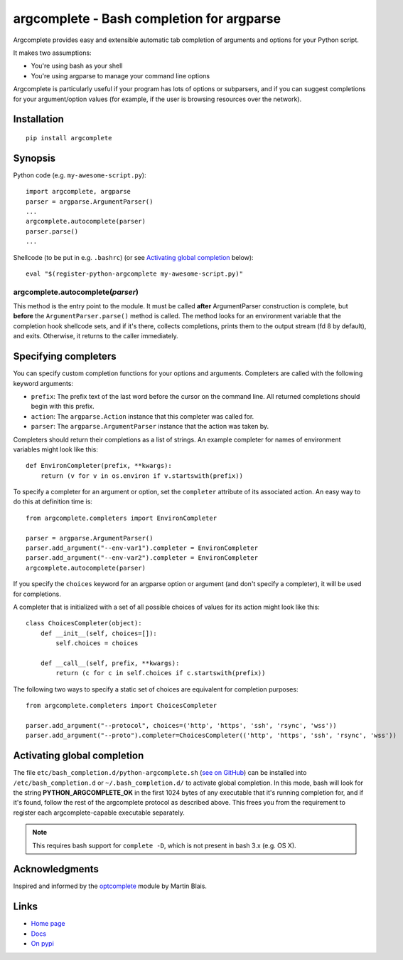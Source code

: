 argcomplete - Bash completion for argparse
==========================================

Argcomplete provides easy and extensible automatic tab completion of arguments and options for your Python script.

It makes two assumptions:

* You're using bash as your shell
* You're using argparse to manage your command line options

Argcomplete is particularly useful if your program has lots of options or subparsers, and if you can suggest
completions for your argument/option values (for example, if the user is browsing resources over the network).

Installation
------------
::

    pip install argcomplete

Synopsis
--------

Python code (e.g. ``my-awesome-script.py``)::

    import argcomplete, argparse
    parser = argparse.ArgumentParser()
    ...
    argcomplete.autocomplete(parser)
    parser.parse()
    ...

Shellcode (to be put in e.g. ``.bashrc``) (or see `Activating global completion`_ below)::

    eval "$(register-python-argcomplete my-awesome-script.py)"

argcomplete.autocomplete(*parser*)
~~~~~~~~~~~~~~~~~~~~~~~~~~~~~~~~~~

This method is the entry point to the module. It must be called **after** ArgumentParser construction is complete, but
**before** the ``ArgumentParser.parse()`` method is called. The method looks for an environment variable that the
completion hook shellcode sets, and if it's there, collects completions, prints them to the output stream (fd 8 by
default), and exits. Otherwise, it returns to the caller immediately.

Specifying completers
---------------------
You can specify custom completion functions for your options and arguments. Completers are called with the
following keyword arguments:

* ``prefix``: The prefix text of the last word before the cursor on the command line. All returned completions should begin with this prefix.
* ``action``: The ``argparse.Action`` instance that this completer was called for.
* ``parser``: The ``argparse.ArgumentParser`` instance that the action was taken by.

Completers should return their completions as a list of strings. An example completer for names of environment
variables might look like this::

    def EnvironCompleter(prefix, **kwargs):
        return (v for v in os.environ if v.startswith(prefix))

To specify a completer for an argument or option, set the ``completer`` attribute of its associated action. An easy
way to do this at definition time is::

    from argcomplete.completers import EnvironCompleter

    parser = argparse.ArgumentParser()
    parser.add_argument("--env-var1").completer = EnvironCompleter
    parser.add_argument("--env-var2").completer = EnvironCompleter
    argcomplete.autocomplete(parser)

If you specify the ``choices`` keyword for an argparse option or argument (and don't specify a completer), it will be
used for completions. 

A completer that is initialized with a set of all possible choices of values for its action might look like this::

    class ChoicesCompleter(object):
        def __init__(self, choices=[]):
            self.choices = choices

        def __call__(self, prefix, **kwargs):
            return (c for c in self.choices if c.startswith(prefix))

The following two ways to specify a static set of choices are equivalent for completion purposes::

    from argcomplete.completers import ChoicesCompleter

    parser.add_argument("--protocol", choices=('http', 'https', 'ssh', 'rsync', 'wss'))
    parser.add_argument("--proto").completer=ChoicesCompleter(('http', 'https', 'ssh', 'rsync', 'wss'))

Activating global completion
----------------------------
The file ``etc/bash_completion.d/python-argcomplete.sh`` (`see on GitHub`_) can be installed into
``/etc/bash_completion.d`` or ``~/.bash_completion.d/`` to activate global completion. In this mode, bash will look for
the string **PYTHON_ARGCOMPLETE_OK** in the first 1024 bytes of any executable that it's running completion for, and if
it's found, follow the rest of the argcomplete protocol as described above. This frees you from the requirement to
register each argcomplete-capable executable separately.

.. note:: This requires bash support for ``complete -D``, which is not present in bash 3.x (e.g. OS X).

.. _`see on GitHub`: https://github.com/kislyuk/argcomplete/tree/master/etc/bash_completion.d/python-argcomplete.sh

Acknowledgments
---------------

Inspired and informed by the optcomplete_ module by Martin Blais.

.. _optcomplete: http://pypi.python.org/pypi/optcomplete

Links
-----

* `Home page <https://github.com/kislyuk/argcomplete>`_
* `Docs <https://argcomplete.readthedocs.org/en/latest/>`_
* `On pypi <http://pypi.python.org/pypi/argcomplete>`_
